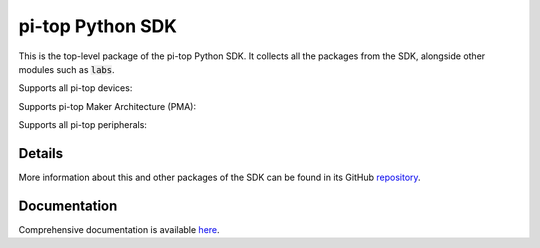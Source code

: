 =================
pi-top Python SDK
=================

This is the top-level package of the pi-top Python SDK. It collects all the packages from the SDK,
alongside other modules such as :code:`labs`.

.. ###############################################
.. # NOTE: THESE ARE EXTERNAL LINKS, AS THEY ARE #
.. # REQUIRED FOR THE IMAGES TO SHOW ON PYPI     #
.. ###############################################

Supports all pi-top devices:

.. image:: https://github.com/pi-top/pi-top-Python-SDK/raw/master/docs/_static/overview/devices.jpg

Supports pi-top Maker Architecture (PMA):

.. image:: https://github.com/pi-top/pi-top-Python-SDK/raw/master/docs/_static/overview/pma.jpg

Supports all pi-top peripherals:

.. image:: https://github.com/pi-top/pi-top-Python-SDK/raw/master/docs/_static/overview/peripherals.jpg

-------
Details
-------

More information about this and other packages of the SDK can be found in its GitHub repository_.

.. _repository: https://github.com/pi-top/pi-top-Python-SDK

-------------
Documentation
-------------

Comprehensive documentation is available here_.

.. _here: https://docs.pi-top.com/python-sdk/
